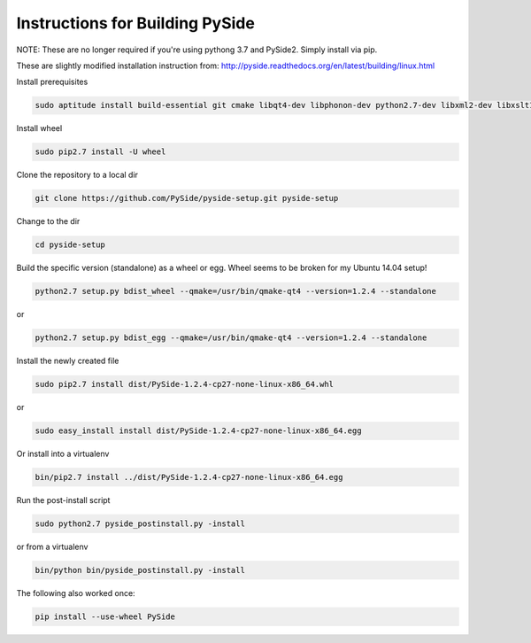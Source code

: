 Instructions for Building PySide
================================

NOTE: These are no longer required if you're using pythong 3.7 and PySide2. Simply install via pip.

These are slightly modified installation instruction from: http://pyside.readthedocs.org/en/latest/building/linux.html

Install prerequisites

.. code-block:: bash

    sudo aptitude install build-essential git cmake libqt4-dev libphonon-dev python2.7-dev libxml2-dev libxslt1-dev qtmobility-dev python-pip python-sphinx

Install wheel

.. code-block:: bash

    sudo pip2.7 install -U wheel

Clone the repository to a local dir

.. code-block:: bash

    git clone https://github.com/PySide/pyside-setup.git pyside-setup

Change to the dir

.. code-block:: bash

    cd pyside-setup

Build the specific version (standalone) as a wheel or egg. Wheel seems to be broken for my Ubuntu 14.04 setup!

.. code-block:: bash

    python2.7 setup.py bdist_wheel --qmake=/usr/bin/qmake-qt4 --version=1.2.4 --standalone
    
or

.. code-block:: bash

    python2.7 setup.py bdist_egg --qmake=/usr/bin/qmake-qt4 --version=1.2.4 --standalone

Install the newly created file

.. code-block:: bash

    sudo pip2.7 install dist/PySide-1.2.4-cp27-none-linux-x86_64.whl

or

.. code-block:: bash

    sudo easy_install install dist/PySide-1.2.4-cp27-none-linux-x86_64.egg

Or install into a virtualenv

.. code-block:: bash

    bin/pip2.7 install ../dist/PySide-1.2.4-cp27-none-linux-x86_64.egg

Run the post-install script

.. code-block:: bash

    sudo python2.7 pyside_postinstall.py -install

or from a virtualenv

.. code-block:: bash

    bin/python bin/pyside_postinstall.py -install

The following also worked once:

.. code-block:: bash

    pip install --use-wheel PySide

